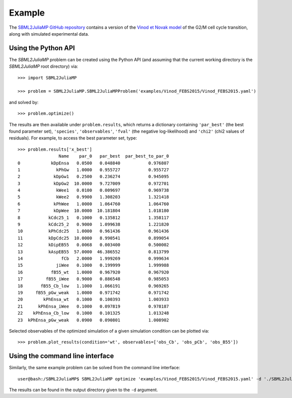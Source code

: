 Example
=======

The `SBML2JuliaMP GitHub repository <https://github.com/paulflang/SBML2JuliaMP/tree/master/tests/fixtures>`_ contains a version of the `Vinod et Novak model <https://www.sciencedirect.com/science/article/pii/S0014579315000873>`_ of the G2/M cell cycle transition, along with simulated experimental data.

Using the Python API
--------------------

The `SBML2JuliaMP` problem can be created using the Python API (and assuming that the current working directory is the `SBML2JuliaMP` root directory) via::

	>>> import SBML2JuliaMP

	>>> problem = SBML2JuliaMP.SBML2JuliaMPProblem('examples/Vinod_FEBS2015/Vinod_FEBS2015.yaml')

and solved by::

	>>> problem.optimize()

The results are then available under ``problem.results``, which returns a dictionary containing ``'par_best'`` (the best found parameter set), ``'species'``, ``'observables'``, ``'fval'`` (the negative log-likelihood) and ``'chi2'`` (chi2 values of residuals). For example, to access the best parameter set, type::

	>>> problem.results['x_best']
			Name    par_0   par_best  par_best_to_par_0
	0            kDpEnsa   0.0500   0.048840           0.976807
	1              kPhGw   1.0000   0.955727           0.955727
	2             kDpGw1   0.2500   0.236274           0.945095
	3             kDpGw2  10.0000   9.727009           0.972701
	4              kWee1   0.0100   0.009697           0.969738
	5              kWee2   0.9900   1.308203           1.321418
	6             kPhWee   1.0000   1.064760           1.064760
	7             kDpWee  10.0000  10.181804           1.018180
	8           kCdc25_1   0.1000   0.135812           1.358117
	9           kCdc25_2   0.9000   1.099638           1.221820
	10          kPhCdc25   1.0000   0.961436           0.961436
	11          kDpCdc25  10.0000   8.990541           0.899054
	12          kDipEB55   0.0068   0.003400           0.500002
	13          kAspEB55  57.0000  46.386552           0.813799
	14               fCb   2.0000   1.999269           0.999634
	15             jiWee   0.1000   0.199999           1.999988
	16           fB55_wt   1.0000   0.967920           0.967920
	17         fB55_iWee   0.9000   0.886548           0.985053
	18       fB55_Cb_low   1.1000   1.066191           0.969265
	19     fB55_pGw_weak   1.0000   0.971742           0.971742
	20        kPhEnsa_wt   0.1000   0.100393           1.003933
	21      kPhEnsa_iWee   0.1000   0.097819           0.978187
	22    kPhEnsa_Cb_low   0.1000   0.101325           1.013248
	23  kPhEnsa_pGw_weak   0.0900   0.090801           1.008902

Selected observables of the optimized simulation of a given simulation condition can be plotted via::

    >>> problem.plot_results(condition='wt', observables=['obs_Cb', 'obs_pCb', 'obs_B55'])

.. image:: ./plot_Cb_pCb_B55.png
  :width: 500
  :alt: Time course of obs_Cb, obs_pCb and obs_B55

Using the command line interface
--------------------------------

Similarly, the same example problem can be solved from the command line interface::

	user@bash:/SBML2JuliaMP$ SBML2JuliaMP optimize 'examples/Vinod_FEBS2015/Vinod_FEBS2015.yaml' -d './SBML2JuliaMP_results'

The results can be found in the output directory given to the ``-d`` argument.
